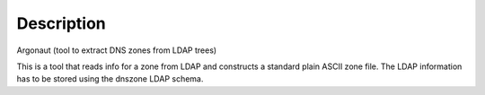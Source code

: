 Description
===========

Argonaut (tool to extract DNS zones from LDAP trees)

This is a tool that reads info for a zone from LDAP and constructs a standard plain ASCII zone file.
The LDAP information has to be stored using the dnszone LDAP schema.

